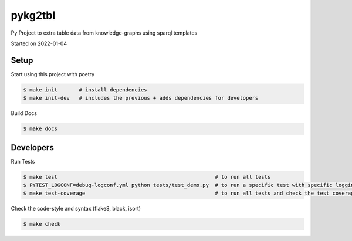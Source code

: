 pykg2tbl
===================================

Py Project to extra table data from knowledge-graphs using sparql templates

Started on 2022-01-04

Setup
-----
Start using this project with poetry


.. code-block:: bash

    $ make init       # install dependencies
    $ make init-dev   # includes the previous + adds dependencies for developers

Build Docs

.. code-block:: bash

    $ make docs



Developers
----------

Run Tests

.. code-block:: bash

    $ make test                                                   # to run all tests
    $ PYTEST_LOGCONF=debug-logconf.yml python tests/test_demo.py  # to run a specific test with specific logging
    $ make test-coverage                                          # to run all tests and check the test coverage


Check the code-style and syntax (flake8, black, isort)

.. code-block:: bash

    $ make check


.. raw:: html

    <p align="center">
    <a href="https://github.com/JotaFan/pycoverage"><img src="https://github.com/vliz-be-opsci/pykg2tbl/tree/gh-pages/coverage.svg"></a>
    <a href="https://github.com/psf/black"><img alt="Code style: black" src="https://img.shields.io/badge/code%20style-black-000000.svg"></a>
    </p>
